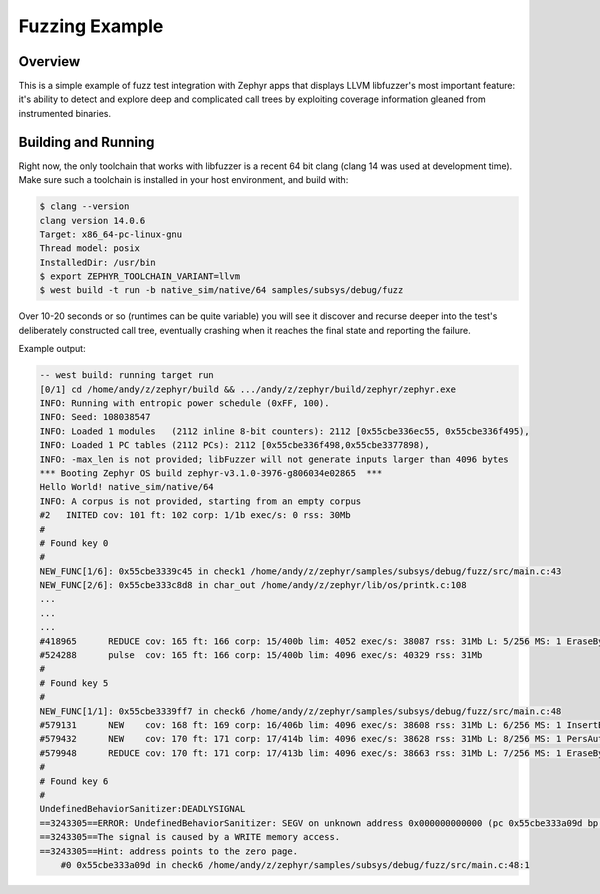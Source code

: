 Fuzzing Example
###############

Overview
********

This is a simple example of fuzz test integration with Zephyr apps
that displays LLVM libfuzzer's most important feature: it's ability to
detect and explore deep and complicated call trees by exploiting
coverage information gleaned from instrumented binaries.

Building and Running
********************

Right now, the only toolchain that works with libfuzzer is a recent 64
bit clang (clang 14 was used at development time).  Make sure such a
toolchain is installed in your host environment, and build with:

.. code-block:: console

   $ clang --version
   clang version 14.0.6
   Target: x86_64-pc-linux-gnu
   Thread model: posix
   InstalledDir: /usr/bin
   $ export ZEPHYR_TOOLCHAIN_VARIANT=llvm
   $ west build -t run -b native_sim/native/64 samples/subsys/debug/fuzz

Over 10-20 seconds or so (runtimes can be quite variable) you will see
it discover and recurse deeper into the test's deliberately
constructed call tree, eventually crashing when it reaches the final
state and reporting the failure.

Example output:

.. code-block:: console

   -- west build: running target run
   [0/1] cd /home/andy/z/zephyr/build && .../andy/z/zephyr/build/zephyr/zephyr.exe
   INFO: Running with entropic power schedule (0xFF, 100).
   INFO: Seed: 108038547
   INFO: Loaded 1 modules   (2112 inline 8-bit counters): 2112 [0x55cbe336ec55, 0x55cbe336f495),
   INFO: Loaded 1 PC tables (2112 PCs): 2112 [0x55cbe336f498,0x55cbe3377898),
   INFO: -max_len is not provided; libFuzzer will not generate inputs larger than 4096 bytes
   *** Booting Zephyr OS build zephyr-v3.1.0-3976-g806034e02865  ***
   Hello World! native_sim/native/64
   INFO: A corpus is not provided, starting from an empty corpus
   #2	INITED cov: 101 ft: 102 corp: 1/1b exec/s: 0 rss: 30Mb
   #
   # Found key 0
   #
   NEW_FUNC[1/6]: 0x55cbe3339c45 in check1 /home/andy/z/zephyr/samples/subsys/debug/fuzz/src/main.c:43
   NEW_FUNC[2/6]: 0x55cbe333c8d8 in char_out /home/andy/z/zephyr/lib/os/printk.c:108
   ...
   ...
   ...
   #418965	REDUCE cov: 165 ft: 166 corp: 15/400b lim: 4052 exec/s: 38087 rss: 31Mb L: 5/256 MS: 1 EraseBytes-
   #524288	pulse  cov: 165 ft: 166 corp: 15/400b lim: 4096 exec/s: 40329 rss: 31Mb
   #
   # Found key 5
   #
   NEW_FUNC[1/1]: 0x55cbe3339ff7 in check6 /home/andy/z/zephyr/samples/subsys/debug/fuzz/src/main.c:48
   #579131	NEW    cov: 168 ft: 169 corp: 16/406b lim: 4096 exec/s: 38608 rss: 31Mb L: 6/256 MS: 1 InsertByte-
   #579432	NEW    cov: 170 ft: 171 corp: 17/414b lim: 4096 exec/s: 38628 rss: 31Mb L: 8/256 MS: 1 PersAutoDict- DE: "\000\000"-
   #579948	REDUCE cov: 170 ft: 171 corp: 17/413b lim: 4096 exec/s: 38663 rss: 31Mb L: 7/256 MS: 1 EraseBytes-
   #
   # Found key 6
   #
   UndefinedBehaviorSanitizer:DEADLYSIGNAL
   ==3243305==ERROR: UndefinedBehaviorSanitizer: SEGV on unknown address 0x000000000000 (pc 0x55cbe333a09d bp 0x7f3114afadf0 sp 0x7f3114afade0 T3243308)
   ==3243305==The signal is caused by a WRITE memory access.
   ==3243305==Hint: address points to the zero page.
       #0 0x55cbe333a09d in check6 /home/andy/z/zephyr/samples/subsys/debug/fuzz/src/main.c:48:1
